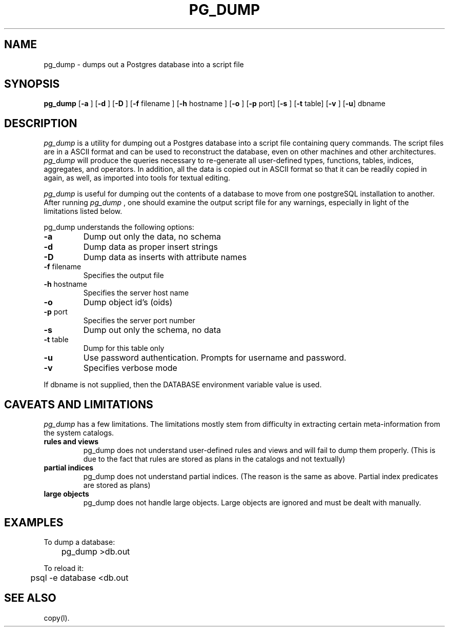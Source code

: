 .\" This is -*-nroff-*-
.\" XXX standard disclaimer belongs here....
.\" $Header: /home/rubik/work/pgcvs/CVSROOT/pgsql/src/man/Attic/pg_dump.1,v 1.11 1998-06-24 13:21:28 momjian Exp $
.TH PG_DUMP UNIX 1/20/96 PostgreSQL PostgreSQL
.SH NAME
pg_dump - dumps out a Postgres database into a script file
.SH SYNOPSIS
.BR pg_dump
[\c
.BR "-a"
]
[\c
.BR "-d"
]
[\c
.BR "-D"
]
[\c
.BR "-f"
filename
]
[\c
.BR "-h"
hostname
]
[\c
.BR "-o"
]
[\c
.BR "-p"
port]
[\c
.BR "-s"
]
[\c
.BR "-t"
table]
[\c
.BR "-v"
]
[\c
.BR "-u"]
dbname
.in -5n
.SH DESCRIPTION
.IR "pg_dump"
is a utility for dumping out a 
Postgres database into a script file containing query commands.  The script
files are in a ASCII format and can be used to reconstruct the database,
even on other machines and other architectures.  
.IR "pg_dump" 
will produce the queries necessary to re-generate all
user-defined types, functions, tables, indices, aggregates, and
operators.  In addition, all the data is copied out in ASCII format so
that it can be readily copied in again, as well, as imported into tools
for textual editing.
.PP
.IR "pg_dump" 
is useful for dumping out the contents of a database to move from one
postgreSQL installation to another.  After running 
.IR "pg_dump"
, one should examine the output script file for any warnings, especially
in light of the limitations listed below. 
.PP
pg_dump understands the following options:
.TP
.BR "-a" ""
Dump out only the data, no schema
.TP
.BR "-d" ""
Dump data as proper insert strings
.TP
.BR "-D" ""
Dump data as inserts with attribute names
.TP
.BR "-f" " filename"
Specifies the output file
.TP
.BR "-h" " hostname"
Specifies the server host name
.TP
.BR "-o" ""
Dump object id's (oids)
.TP
.BR "-p" " port"
Specifies the server port number
.TP
.BR "-s" ""
Dump out only the schema, no data
.TP
.BR "-t" " table"
Dump for this table only
.TP
.BR "-u"
Use password authentication. Prompts for username and password.
.TP
.BR "-v" ""
Specifies verbose mode
.PP
If dbname is not supplied, then the DATABASE environment variable value is used.
.SH "CAVEATS AND LIMITATIONS"
.IR pg_dump 
has a few limitations.
The limitations mostly stem from
difficulty in extracting certain meta-information from the system
catalogs.   
.TP
.BR "rules and views"
pg_dump does not understand user-defined rules and views and
will fail to dump them properly.  (This is due to the fact that
rules are stored as plans in the catalogs and not textually)
.TP
.BR "partial indices"
pg_dump does not understand partial indices. (The reason is
the same as above.  Partial index predicates are stored as plans)
.TP
.BR "large objects"
pg_dump does not handle large objects.  Large objects are ignored and
must be dealt with manually. 
.SH EXAMPLES
.nf
To dump a database:

	pg_dump >db.out

To reload it:

	psql -e database <db.out

.SH "SEE ALSO"
copy(l).
